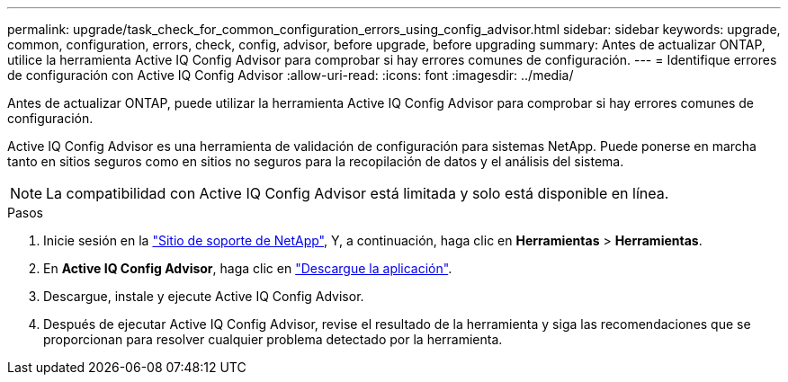 ---
permalink: upgrade/task_check_for_common_configuration_errors_using_config_advisor.html 
sidebar: sidebar 
keywords: upgrade, common, configuration, errors, check, config, advisor, before upgrade, before upgrading 
summary: Antes de actualizar ONTAP, utilice la herramienta Active IQ Config Advisor para comprobar si hay errores comunes de configuración. 
---
= Identifique errores de configuración con Active IQ Config Advisor
:allow-uri-read: 
:icons: font
:imagesdir: ../media/


[role="lead"]
Antes de actualizar ONTAP, puede utilizar la herramienta Active IQ Config Advisor para comprobar si hay errores comunes de configuración.

Active IQ Config Advisor es una herramienta de validación de configuración para sistemas NetApp. Puede ponerse en marcha tanto en sitios seguros como en sitios no seguros para la recopilación de datos y el análisis del sistema.


NOTE: La compatibilidad con Active IQ Config Advisor está limitada y solo está disponible en línea.

.Pasos
. Inicie sesión en la link:https://mysupport.netapp.com/site/global/["Sitio de soporte de NetApp"^], Y, a continuación, haga clic en *Herramientas* > *Herramientas*.
. En *Active IQ Config Advisor*, haga clic en https://mysupport.netapp.com/site/tools/tool-eula/activeiq-configadvisor["Descargue la aplicación"^].
. Descargue, instale y ejecute Active IQ Config Advisor.
. Después de ejecutar Active IQ Config Advisor, revise el resultado de la herramienta y siga las recomendaciones que se proporcionan para resolver cualquier problema detectado por la herramienta.

